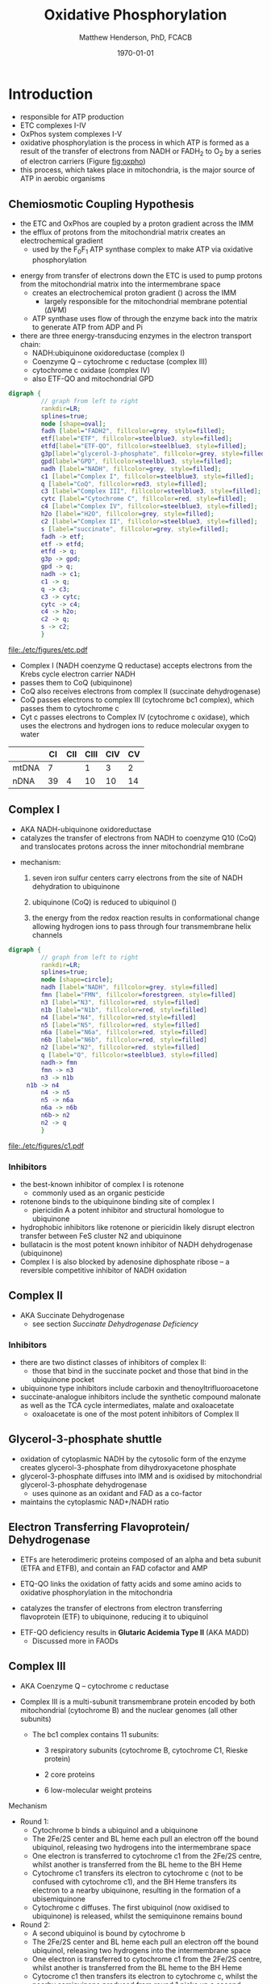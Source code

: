#+TITLE:Oxidative Phosphorylation
#+AUTHOR: Matthew Henderson, PhD, FCACB
#+DATE: \today

* Introduction
- responsible for ATP production
- ETC complexes I-IV
- OxPhos system complexes I-V
- oxidative phosphorylation is the process in which ATP is formed as a
  result of the transfer of electrons from NADH or FADH_2 to O_2 by a
  series of electron carriers (Figure [[fig:oxpho]])
- this process, which takes place in mitochondria, is the major source
  of ATP in aerobic organisms

** Chemiosmotic Coupling Hypothesis
 - the ETC and OxPhos are coupled by a proton gradient across the IMM
 - the efflux of protons from the mitochondrial matrix creates an electrochemical gradient
   - used by the F_{0}F_{1} ATP synthase complex to make ATP via oxidative phosphorylation
- energy from transfer of electrons down the ETC is used to pump
  protons from the mitochondrial matrix into the intermembrane space
  - creates an electrochemical proton gradient (\DeltapH) across the IMM
    - largely responsible for the mitochondrial membrane potential (\Delta\Psi{}M)
  - ATP synthase uses flow of \ce{H+} through the enzyme back into the
    matrix to generate ATP from ADP and Pi
- there are three energy-transducing enzymes in the electron transport
  chain:
  - NADH:ubiquinone oxidoreductase (complex I)
  - Coenzyme Q – cytochrome c reductase (complex III)
  - cytochrome c oxidase (complex IV)
  - also ETF-QO and mitochondrial GPD

#+BEGIN_SRC dot :file ./etc/figures/etc.pdf :cmdline -Kdot -Tpdf
  digraph {
           // graph from left to right
           rankdir=LR;
           splines=true;
           node [shape=oval];
           fadh [label="FADH2", fillcolor=grey, style=filled];
           etf[label="ETF", fillcolor=steelblue3, style=filled];
           etfd[label="ETF-QO", fillcolor=steelblue3, style=filled];
	       g3p[label="glycerol-3-phosphate", fillcolor=grey, style=filled];
           gpd[label="GPD", fillcolor=steelblue3, style=filled];
           nadh [label="NADH", fillcolor=grey, style=filled];
           c1 [label="Complex I", fillcolor=steelblue3, style=filled];
           q [label="CoQ", fillcolor=red3, style=filled];    
           c3 [label="Complex III", fillcolor=steelblue3, style=filled];     
           cytc [label="Cytochrome C", fillcolor=red, style=filled];     
           c4 [label="Complex IV", fillcolor=steelblue3, style=filled];     
           h2o [label="H2O", fillcolor=grey, style=filled];     
           c2 [label="Complex II", fillcolor=steelblue3, style=filled];     
           s [label="succinate", fillcolor=grey, style=filled];     
           fadh -> etf; 
           etf -> etfd;
           etfd -> q;
           g3p -> gpd;
           gpd -> q;
           nadh -> c1;
           c1 -> q;
           q -> c3;
           c3 -> cytc; 	 
           cytc -> c4;
           c4 -> h2o;
           c2 -> q;
           s -> c2;
           }    
#+END_SRC

#+CAPTION[]:Electron Transport Chain
#+NAME: fig:etc
#+ATTR_LaTeX: :width \textwidth
#+RESULTS:
[[file:./etc/figures/etc.pdf]]

- Complex I (NADH coenzyme Q reductase) accepts electrons from the
  Krebs cycle electron carrier NADH
- passes them to CoQ (ubiquinone)
- CoQ also receives electrons from complex II (succinate dehydrogenase)
- CoQ passes electrons to complex III (cytochrome bc1 complex), which
  passes them to cytochrome c
- Cyt c passes electrons to Complex IV (cytochrome c oxidase), which
  uses the electrons and hydrogen ions to reduce molecular oxygen to
  water

#+CAPTION[]:Location of DNA encoding OxPhos Complex Subunits 
#+NAME: tab:subunits
|       | CI | CII | CIII | CIV | CV |
|-------+----+-----+------+-----+----|
| mtDNA |  7 |     |    1 |   3 |  2 |
| nDNA  | 39 |   4 |   10 |  10 | 14 |

#+CAPTION[ETC]: Oxidative Phosphorylation
#+NAME: fig:oxpho
#+ATTR_LaTeX: :width \textwidth
[[file:./etc/figures/Slide14.png]]

#+CAPTION[redox]:Electron flow to O_2 and release free energy
#+NAME: fig:redox
#+ATTR_LaTeX: :width 0.6\textwidth
[[file:./etc/figures/potential.png]]

** Complex I
- AKA NADH-ubiquinone oxidoreductase
- catalyzes the transfer of electrons from NADH to coenzyme Q10
  (CoQ) and translocates protons across the inner mitochondrial
  membrane

#+BEGIN_EXPORT LaTeX
{\small\ce{NADH + H+ + CoQ + 4H^{+}_{in} ->[CI] NAD+ + CoQH2 + 4H^{+}_{out}}}
#+END_EXPORT

  - mechanism: 
    1. seven iron sulfur centers carry electrons from the site of NADH
       dehydration to ubiquinone

    2. ubiquinone (CoQ) is reduced to ubiquinol (\ce{CoQH2})

    3. the energy from the redox reaction results in conformational
       change allowing hydrogen ions to pass through four transmembrane
       helix channels

  #+BEGIN_SRC dot :file ./etc/figures/c1.pdf :cmdline -Kdot -Tpdf
    digraph {
             // graph from left to right
             rankdir=LR;
             splines=true;
             node [shape=circle];
             nadh [label="NADH", fillcolor=grey, style=filled]
             fmn [label="FMN", fillcolor=forestgreen, style=filled]
             n3 [label="N3", fillcolor=red, style=filled]    
             n1b [label="N1b", fillcolor=red, style=filled]     
             n4 [label="N4", fillcolor=red,style=filled]     
             n5 [label="N5", fillcolor=red, style=filled]     
             n6a [label="N6a", fillcolor=red, style=filled]     
             n6b [label="N6b", fillcolor=red, style=filled]     
             n2 [label="N2", fillcolor=red, style=filled]     
             q [label="Q", fillcolor=steelblue3, style=filled]     
             nadh-> fmn
             fmn -> n3
             n3 -> n1b
		 n1b -> n4
             n4 -> n5 
             n5 -> n6a
             n6a -> n6b
             n6b-> n2
             n2 -> q
             }    
  #+END_SRC

  #+CAPTION[c1]:Complex I | NADH-ubiquinone oxidoreductase
  #+NAME: fig:c1
  #+ATTR_LaTeX: :width 0.9\textwidth
  #+RESULTS:
  [[file:./etc/figures/c1.pdf]]

*** Inhibitors
 - the best-known inhibitor of complex I is rotenone
   - commonly used as an organic pesticide
 - rotenone binds to the ubiquinone binding site of complex I
   -  piericidin A a potent inhibitor and structural homologue to ubiquinone
 - hydrophobic inhibitors like rotenone or piericidin likely disrupt electron transfer between FeS cluster N2 and ubiquinone
 - bullatacin is the most potent known inhibitor of NADH dehydrogenase (ubiquinone)
 - Complex I is also blocked by adenosine diphosphate ribose – a reversible competitive inhibitor of NADH oxidation

** Complex II
- AKA Succinate Dehydrogenase 
 - see section [[Succinate Dehydrogenase Deficiency]]

***  Inhibitors
 - there are two distinct classes of inhibitors of complex II:
   - those that bind in the succinate pocket and those that bind in the ubiquinone pocket
 - ubiquinone type inhibitors include carboxin and thenoyltrifluoroacetone
 - succinate-analogue inhibitors include the synthetic compound malonate as well as the TCA cycle intermediates, malate and oxaloacetate
   - oxaloacetate is one of the most potent inhibitors of Complex II

** Glycerol-3-phosphate shuttle
 - oxidation of cytoplasmic NADH by the cytosolic form of the enzyme
   creates glycerol-3-phosphate from dihydroxyacetone phosphate
 - glycerol-3-phosphate diffuses into IMM and is oxidised by mitochondrial glycerol-3-phosphate dehydrogenase
   - uses quinone as an oxidant and FAD as a co-factor
 - maintains the cytoplasmic NAD+/NADH ratio

 #+CAPTION[g3ps]:Glycerol-3-phosphate shuttle
 #+NAME: fig:g3ps
 #+ATTR_LaTeX: :width 0.6\textwidth
 [[file:./etc/figures/GPDH_shuttle.png]]

** Electron Transferring Flavoprotein/ Dehydrogenase
 - ETFs are heterodimeric proteins composed of an alpha and beta
   subunit (ETFA and ETFB), and contain an FAD cofactor and AMP

 - ETQ-QO links the oxidation of fatty acids and some amino acids to
   oxidative phosphorylation in the mitochondria
 - catalyzes the transfer of electrons from electron transferring
   flavoprotein (ETF) to ubiquinone, reducing it to ubiquinol

 #+BEGIN_EXPORT LaTeX
 {\small\ce{Acyl-CoA + FAD ->[ACAD] FADH2 + ETF ->[ETF-QO] CoQ ->[CIII] CytC}}
 #+END_EXPORT

 - ETF-QO deficiency results in *Glutaric Acidemia Type II* (AKA MADD)
   - Discussed more in FAODs
** Complex III
- AKA Coenzyme Q – cytochrome c reductase
- Complex III is a multi-subunit transmembrane protein encoded by both
  mitochondrial (cytochrome B) and the nuclear genomes (all other
  subunits)

  - The bc1 complex contains 11 subunits:
    - 3 respiratory subunits (cytochrome B, cytochrome C1, Rieske protein)
    - 2 core proteins
    - 6 low-molecular weight proteins

  #+BEGIN_EXPORT LaTeX
  {\small\ce{QH2 + 2Fe^{3+}-cyt c + 2H+_{in} ->[CIII]  Q + 2Fe^{2+}-cyt c + 4H+_{out}}}
  #+END_EXPORT

**** Mechanism 
 - Round 1:
     - Cytochrome b binds a ubiquinol and a ubiquinone
     - The 2Fe/2S center and BL heme each pull an electron off the bound ubiquinol, releasing two hydrogens into the intermembrane space
     - One electron is transferred to cytochrome c1 from the 2Fe/2S centre, whilst another is transferred from the BL heme to the BH Heme
     - Cytochrome c1 transfers its electron to cytochrome c (not to be confused with cytochrome c1), and the BH Heme transfers its electron to a nearby ubiquinone, resulting in the formation of a ubisemiquinone
     - Cytochrome c diffuses. The first ubiquinol (now oxidised to ubiquinone) is released, whilst the semiquinone remains bound

 - Round 2:
     - A second ubiquinol is bound by cytochrome b
     - The 2Fe/2S center and BL heme each pull an electron off the bound ubiquinol, releasing two hydrogens into the intermembrane space
     - One electron is transferred to cytochrome c1 from the 2Fe/2S centre, whilst another is transferred from the BL heme to the BH Heme
     - Cytocrome c1 then transfers its electron to cytochrome c, whilst the nearby semiquinone produced from round 1 picks up a second electron from the BH heme, along with two protons from the matrix
     - The second ubiquinol (now oxidised to ubiquinone), along with the newly formed ubiquinol are released

 #+CAPTION[cIII]: Complex III | Coenzyme Q – cytochrome c reductase: two step reaction 
 #+NAME: fig:cIII
 #+ATTR_LaTeX: :width 0.7\textwidth
 [[file:./etc/figures/CIII.png]]

***  Inhibitors
 - there are three distinct groups of Complex III inhibitors:
   - antimycin A binds to the Q_i site and inhibits the transfer of electrons in Complex III from heme b_H to oxidized Q (Q_i site inhibitor)
   - myxothiazol and stigmatellin bind to distinct but overlapping pockets within the Q_o site
     - myxothiazol binds nearer to cytochrome bL (hence termed a "proximal" inhibitor)
     - stigmatellin binds farther from heme bL and nearer the Rieske Iron sulfur protein
     - both inhibit the transfer of electrons from reduced QH_2 to the Rieske Iron sulfur protein
** Complex IV
- AKA Cytochrome c oxidase
- last enzyme in the respiratory electron transport chain
- large IMM integral membrane protein composed of several metal prosthetic sites and 14 protein subunits
- eleven subunits are nuclear in origin, and three are synthesized in the mitochondria
  - contains two hemes,
  - cytochrome a and cytochrome a3,
  - two copper centers, CuA and CuB
  - the cytochrome a3 and CuB form a binuclear center that is the site of oxygen reduction
  - receives an electron from four cytochrome c molecules and
    transfers them to one O_2 molecule
 
  #+BEGIN_EXPORT LaTeX
  {\small\ce{4Fe^{2+}-cyt c + 8H^{+}_{in} + O2 ->[CIV] 4Fe^{3+}-cyt c + 2H2O + 4H^{+}_{out}}}
  #+END_EXPORT

  - binds four protons from the inner aqueous phase to make two water
    molecules, and translocates another four protons across the
    membrane, increasing the transmembrane difference of proton
    electrochemical potential which the ATP synthase then uses to
    synthesize ATP

  #+CAPTION[cIV]:Complex IV | Cytochrome c oxidase
  #+NAME: fig:cIV
  #+ATTR_LaTeX: :width 0.5\textwidth
  [[file:./etc/figures/CIV.png]]

*** Inhibitors
 - cyanide, azide, and carbon monoxide all bind to cytochrome c
   oxidase 
 - nitric oxide and hydrogen sulfide, can also inhibit COX by
   binding to regulatory sites on the enzyme
** Complex V
- AKA ATP synthase 

- ATP synthase is a molecular machine that creates the energy storage
  molecule adenosine triphosphate (ATP)
- overall reaction catalyzed by ATP synthase is:

#+BEGIN_EXPORT LaTeX
{\small\ce{ADP + P_i + H+_{out} <=>[CV] ATP + H2O + H+_{in}}}
#+END_EXPORT

- formation of ATP from ADP and P_{i} is energetically unfavourable
  - would normally proceed in the reverse direction

- to drive this reaction forward, ATP synthase couples ATP synthesis
  to the electrochemical gradient (\Delta\Psi{}M) created by complexes
  I,III and IV

- ATP synthase consists of two main subunits, F_0 and F_1, which has a
  rotational motor mechanism allowing for ATP production

 #+CAPTION[]: Complex V | ATP synthase 
 #+NAME: fig:atps
 #+ATTR_LaTeX: :width 0.5\textwidth
 [[file:./etc/figures/atp_synthase.jpg]]

*** Complex V Inhibitors
 - Oligomycin A inhibits ATP synthase by blocking its proton channel
   (F_0 subunit), which is necessary for oxidative phosphorylation of
   ADP to ATP (energy production)
 - The inhibition of ATP synthesis by oligomycin A will significantly
   reduce electron flow through the electron transport chain; however,
   electron flow is not stopped completely due to a process known as
   proton leak or mitochondrial uncoupling
   - This process is due to facilitated diffusion of protons into the
     mitochondrial matrix through an uncoupling protein such as
     thermogenin, or UCP1

 - Administering oligomycin to an individual can result in very high
   levels of lactate accumulating in the blood and urine

* Disorders 
- molecular pathogenesis of OxPhos disorders (Figure [[fig:oxphopath]])
  1) OxPhos complexes or assembly
  2) mtDNA maintainance
  3) mitochondrial translation
  4) coenzymeQ biosynthesis
  5) mitochondrial protein import
     - deafness-dystonia syndrome
  6) mitochondrial solute import
     - phosphate carrier deficiency
  7) mitochondrial membrane lipids
     - Barth syndrome
  8) motility of mitochondrial membranes

#+CAPTION[ETC]: Pathogenesis of OxPhos Disorders
#+NAME: fig:oxphopath
#+ATTR_LaTeX: :width \textwidth
[[file:./etc/figures/Slide15.png]]

** Clinical Manifestations
 - clinical diagnosis is extremely challenging
   - can affect any organ system
   - antenatal (IUGR, birth defects) \to elderly (myopathy)

 - clinical Suspicion based on:
   1) constellation of symptoms/signs consistent with a mitochondrial syndrome
   2) complex multi-system presentation involving two/more organ systems,
      best described by an underlying disorder of energy generation
   3) lactic acidosis, characteristic neuro-imaging, 3-methylglutaconic
      aciduria, ragged red fiber mypopathy
   4) pathogenic mutation in a known mitochondrial disease gene

 - mitochondrial disease commonly presents with:
   1) myopathy
   2) encephalopathy
   3) Leber’s hereditary optic neuropathy
   4) Pearson's Syndrome
   5) diabetes

 #+CAPTION[]:OxPhos Clinical Manifestations
 #+NAME: tab:oxpclin
 | System          | Manifestation                      |
 |-----------------+------------------------------------|
 | CNS             | *myoclonus*                        |
 |                 | *seizures*                         |
 |                 | *ataxia*                           |
 | Skeletal muscle | *myopathy, hypotonia*              |
 |                 | *CPEO*                             |
 |                 | myoglobinuria                      |
 | Marrow          | sideroblastic anemia/pancytopenia  |
 | Kidney          | fanconi                            |
 | Endocrine       | *diabetes*                         |
 |                 | hypoparathyroidism,                |
 |                 | growth/multiple hormone deficiency |
 | Heart           | cardiomyopathy                     |
 |                 | conduction defects                 |
 | GI              | pancreatic failure                 |
 |                 | villous atrophy                    |
 | Ear             | *sensorineural deafness*           |
 |                 | aminoglycoside deafness            |
 | Systemic        | *lactic acidosis*                  |

*** Myopathies
 - chronic progressive external ophthalmoplegia (CPEO)
   - w/wo retinitis pigmentosa
   - most common clinical manifestation
   - muscle biopsy is diagnostic
 - Kearns-Sayre syndrome is a subtype of CPEO
   - onset \lt 20
   - pigmentary retinopathy
   - cardiac conduction defect
   - ataxia, \uparrow CSF protein
 - isolated limb myopathy

*** Encephalopathies 
 - encephalopathic features:
   - dementia/ID, ataxia, seizures, myoclonus, deafness, dystonia
 - MELAS: myopathy, encephalopathy, lactic acidosis, stroke-like episodes
   - most common mito encephalopathy
 - MERRF: myoclonic epilepsy w ragged red fibres
   - ptosis (drooping eyelids), ataxia, deafness
 - Leigh Syndrome
   - most frequent presentation of MD in childhood
   - subacute necrotising encephalomyelopathy
   - several biochemical defects including: PDH, OxPhos
   - MRI - lesions affecting basal ganglia and/or brain stem
   - \uparrow lactate blood and CSF
   - hypo/er-ventilation, spasticity, dystonia, ataxia, tremor, optic atrophy
   - cardiomyopathy, renal tubulopathy, GI disfunction
   - \gt 75 genes(mt and nuclear)
   - Saguenay-Lac-St-Jean type incidence 1/2000, gene prevelance 1/23
*** Leber’s Hereditary Optic Neuropathy
 - most common cause of blindness in otherwise healthy young men
 - maternally inherited and manifests in late adolescence or early
   adulthood as bilateral sequential visual failure
 - 90% of patients are affected by age 40

*** Pearson's Syndrome
 - transfusion dependent sideroblastic anemia/pancytopenia
 - exocrine pancreas failure
 - progressive liver disease
 - renal tubular disease

** Clinical Presentation
*** Neonatal and Infantile Presentation
 - Congenital Lactic Acidosis
 - Leigh Syndrome
 - MEGDEL: 3-methylglutaconic aciduria, deafness, encephalopathy and Leigh-like disease
 - Pearson's marrow-pancreas syndrome
 - MDDS: mitochondrial DNA depletion syndrome
 - Alper-Huttenlocher syndrome
 - Reversible infantile respiratory chain deficiency
 - Infantile onset Q_{10} biosynthetic defects

*** Childhood and Adolescent Presentation
 - Kearn-Sayre syndrome
 - MELAS: myopathy, encephalopathy, lactic acidosis, stroke-like episodes
 - MERRF: myoclonic epilepsy w ragged red fibres
 - NARP: neuropathy, ataxia, retinitis pigmentosa
 - LHON: Leber's Hereditary Optic Neuropathy
 - MEMSA: myoclonic epilepsy, myopathy, sensory ataxia
 - MNGIE: mitochondrial neurogastrointestinal encephalopathy

*** Adult Presentation
 - MIDD: maternally inherited diabetes and deafness
 - PEO: Progressive External Opthalmoplegia
 - SANDO: Sensory Ataxic Neuropathy, dysarthria and opthalmoparesis

** Metabolic Derangement
*** OxPhos Deficiency and Anaerobic Glycolysis 
 - insufficient ATP severely affects highly energy dependant tissues
   - A complete loss of OxPhos is not observed in human disease 
 - in the absence of OxPhos cells survive using ATP from anaerobic glycolysis
   - 20x less efficient, generates lactate
   - pyruvate \to alanine if glutamate is available
   \ce{alanine + \alpha-ketoglutarate <=>[ALT] pyruvate + glutamate}
 - lactate, pyruvate and alanine are the typical products of anaerobic glycolysis

*** Factors Affecting OxPhos System
 - ~ 90 subunits
   - 13 subunits of Complexes I, III, IV and V encoded by mtDNA
 - mitochondrial replication, transcription and translation
   - require \gt 200 proteins, rRNAs and tRNAs
 - cofactors: coenzyme Q_{10}, iron-sulfur clusters, heme, copper
   - require synthesis and/or transport to OxPhos system
 - cardiolipin required for cristae formation
 - mitochondrial function
   - protein import, turnover
   - fission, fusion
 - toxic metabolites
 - \gt 1500 proteins in the human mitochondrial proteome
   - other additional factors - lipids, cofactors
   - up to 10% of human proteome may have role in maintaining mitochondrial function

 - genetic defects with impaired OxPhos phenotype 
   - OxPhos Subunit
   - Assembly Factor
   - mtDNA replication
   - mtDNA transcription
   - cofactor
   - mitochondrial homeostasis
     - fission and fusion
** Investigations
*** Biochemistry
 - blood lactate, CSF lactate
 - L/P \uparrow at rest, \Uparrow after excercise
 - renal tubular dysfunction: urine anion gap, pH, serum K
 - plasma amino acids:
   - alanine \propto pyruvate
   - ala/lys normally \lt 3:1
   - \uparrow gly in lipoic acid biosynthesis defects
   - \downarrow cit and arg in Leigh, NARP, MELAS and Pearson
 - urine organic acids
   - lactate, pyruvate, TCA intermediates
   - 3-methylglutaconic acid in Barth, Sengers, MEGDEL, ATP synthase deficiency
   - ethylmalonic
   - MMA in succinyl-CoA-ligase deficiency
 - acylcarnitines
   - flavin cofactor metabolism
 - purine and pyrimidines (plasma or urine)
   - MNGIE \uparrow thymidine and deoxyuridine
 - FGF-21, GDF15 and creatinine \propto mito disfunction in myopathy

*** Imaging
 - cranial CT shows cerebral and cerebellar atrophy in many encephalopathic patients
   - basal ganglia calcification may be seen in MELAS
 - MRI in MELAS-associated stroke reveals increased T2 weighted signals in the grey and white matter
 - symmetrical changes in the basal ganglia and brainstem observed in Leigh syndrome

*** Histology
 - muscle biopsy is diagnostic
   - mitochondrial myopathy due to mtDNA mutations and LHON may have normal biopsies
 - ragged red fibres on Gomori trichrome staining, due to mitochondrial proliferation
 - fibres stain strongly for succinate dehydrogenase
 - fibres often negative for COX (complex IV) in CPEO, KSS, or MERRF but positive in MELAS
 - Leigh syndrome patients may have no ragged red fibres and  COX-negative fibres only

 #+CAPTION[rrf]:Ragged red fibers - Gomori stain
 #+NAME: fig:rrf
 #+ATTR_LaTeX: :width 0.5\textwidth
 [[file:./oxphos_disorders/figures/Ragged_red_fibers_in_MELAS.jpg]]

*** Molecular
- no strict relation between phenotype and genotype
- mtDNA tRNA mutations are most common of the single base change abnormalities
  - A3243G in the tRNA^{Leu(UUR)} gene is most frequently found in MELAS
  - G8344A in tRNA^{Lys} in MERRF
  - many other tRNA mutations have been associated with other clinical phenotypes
